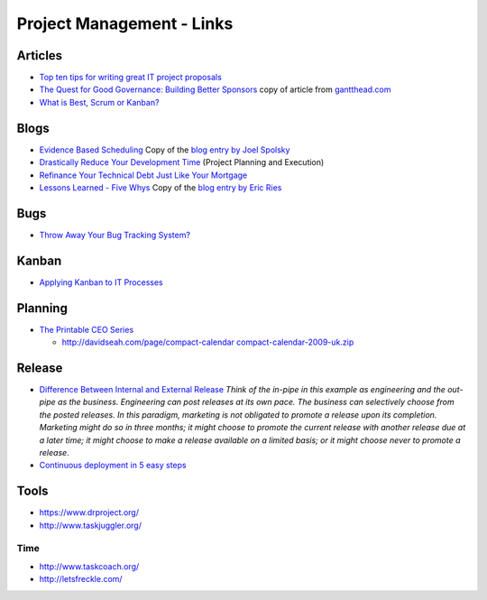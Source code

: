 Project Management - Links
**************************

Articles
========

- `Top ten tips for writing great IT project proposals`_
- `The Quest for Good Governance: Building Better Sponsors`_ copy of article
  from gantthead.com_
- `What is Best, Scrum or Kanban?`_

Blogs
=====

- `Evidence Based Scheduling`_ Copy of the `blog entry by Joel Spolsky`_
- `Drastically Reduce Your Development Time`_ (Project Planning and Execution)
- `Refinance Your Technical Debt Just Like Your Mortgage`_
- `Lessons Learned - Five Whys`_ Copy of the `blog entry by Eric Ries`_

Bugs
====

- `Throw Away Your Bug Tracking System?`_

Kanban
======

- `Applying Kanban to IT Processes`_

Planning
========

- `The Printable CEO Series`_

  - http://davidseah.com/page/compact-calendar `compact-calendar-2009-uk.zip`_

Release
=======

- `Difference Between Internal and External Release`_
  *Think of the in-pipe in this example as engineering and the out-pipe as the
  business.  Engineering can post releases at its own pace.  The business can
  selectively choose from the posted releases.  In this paradigm, marketing is
  not obligated to promote a release upon its completion.  Marketing might do
  so in three months; it might choose to promote the current release with
  another release due at a later time; it might choose to make a release
  available on a limited basis; or it might choose never to promote a
  release*.

- `Continuous deployment in 5 easy steps`_

Tools
=====

- https://www.drproject.org/
- http://www.taskjuggler.org/

Time
----

- http://www.taskcoach.org/
- http://letsfreckle.com/


.. _`Applying Kanban to IT Processes`: http://blogs.lessthandot.com/index.php/ITProfessionals/ITProcesses/applying-kanban-to-it-processes-part-2
.. _`blog entry by Eric Ries`: http://startuplessonslearned.blogspot.com/2008/11/five-whys.html
.. _`blog entry by Joel Spolsky`: http://www.joelonsoftware.com/items/2007/10/26.html
.. _`compact-calendar-2009-uk.zip`: ../../misc/howto/project/compact-calendar-2009-uk.zip
.. _`Continuous deployment in 5 easy steps`: http://radar.oreilly.com/2009/03/continuous-deployment-5-eas.html
.. _`Difference Between Internal and External Release`: http://www.infoq.com/news/2009/01/internal-external-release
.. _`Drastically Reduce Your Development Time`: http://www.niqos.com/posts/2007/11/13/drastically-reduce-your-development-time-project/
.. _`Evidence Based Scheduling`: ../../misc/howto/project/evidence-based-scheduling-joel-on-software.pdf
.. _`Lessons Learned - Five Whys`: ../../misc/howto/project/lessons-learned-five-whys.pdf
.. _`Refinance Your Technical Debt Just Like Your Mortgage`: http://www.codesqueeze.com/refinance-your-technical-debt-just-like-your-mortgage/
.. _`The Printable CEO Series`: http://davidseah.com/blog/the-printable-ceo-series
.. _`The Quest for Good Governance: Building Better Sponsors`: ../../misc/howto/project/the-quest-for-good-governance-building-better-sponsors.pdf
.. _`Throw Away Your Bug Tracking System?`: http://www.infoq.com/news/2009/03/testobsessed-on-agile-bugs
.. _`Top ten tips for writing great IT project proposals`: http://www-128.ibm.com/developerworks/library/ar-arprac3/
.. _`What is Best, Scrum or Kanban?`: http://www.agilejournal.com/articles/17-articles/1737-what-is-best-scrum-or-kanban
.. _gantthead.com: http://www.gantthead.com/content/articles/236899.cfm
